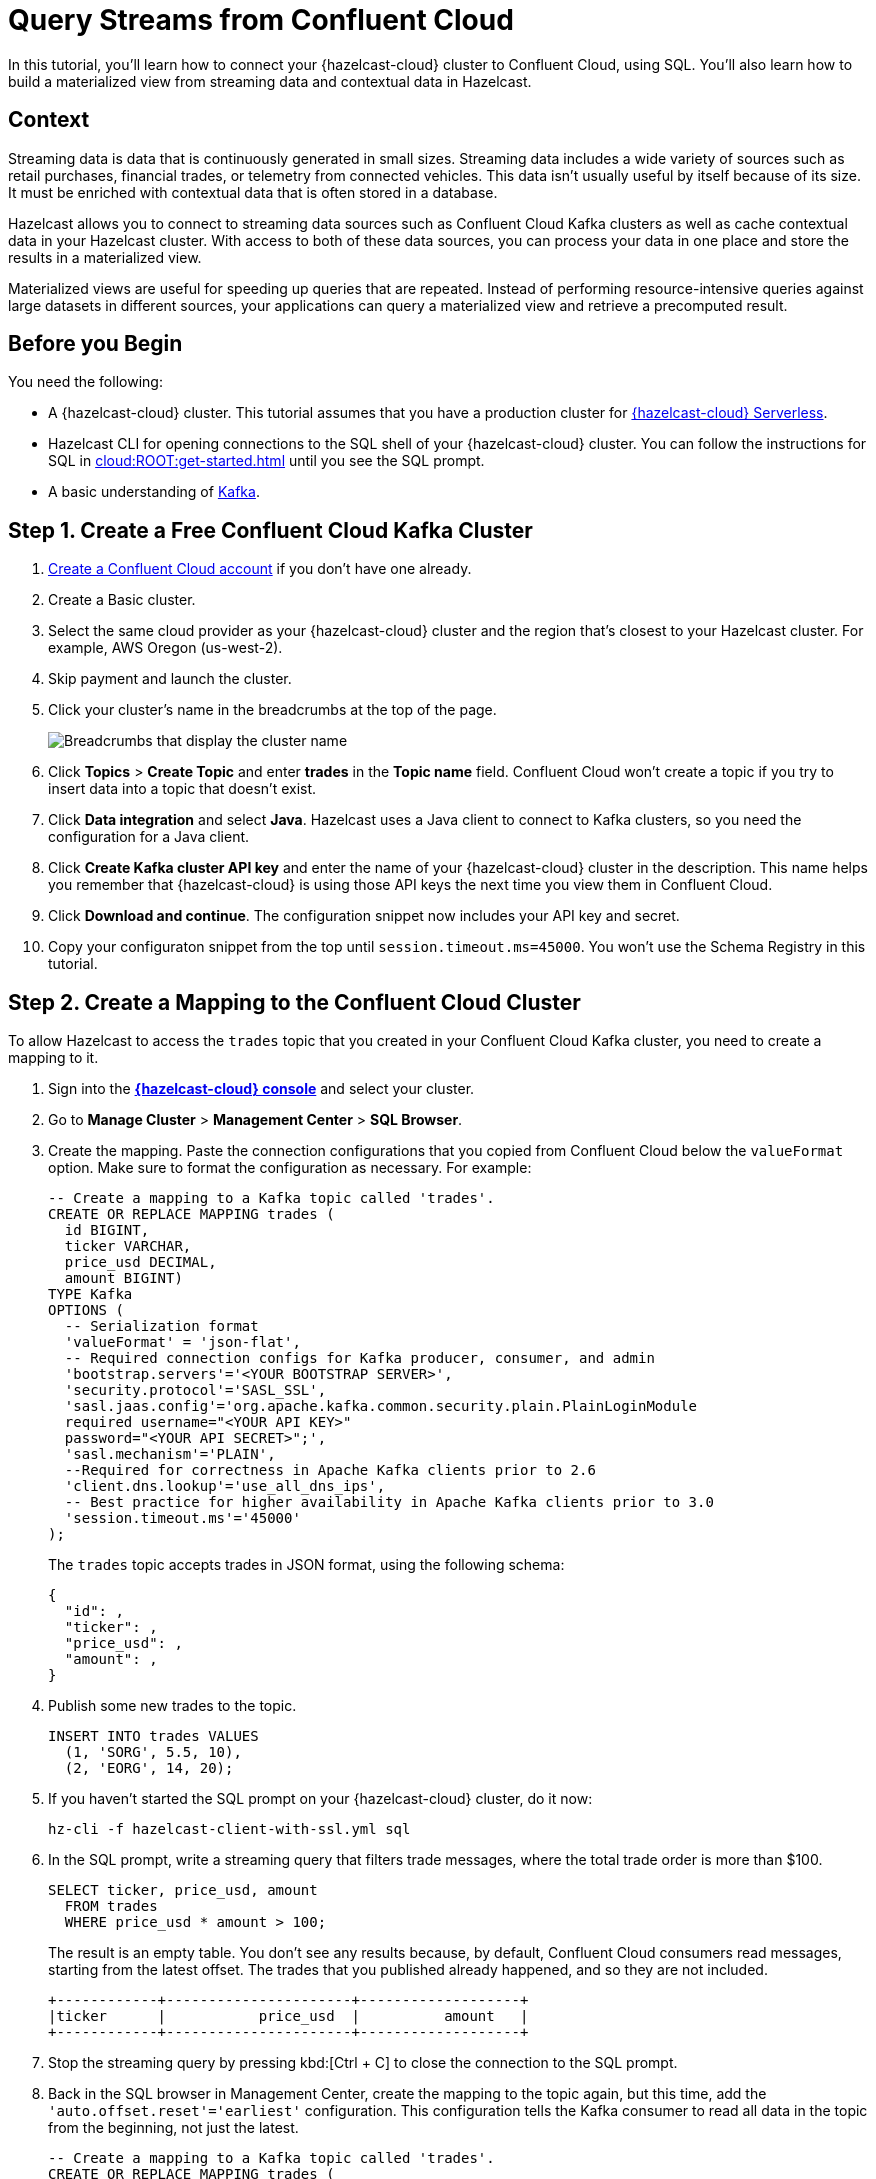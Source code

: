 = Query Streams from Confluent Cloud
:description: In this tutorial, you'll learn how to connect your {hazelcast-cloud} cluster to Confluent Cloud, using SQL. You'll also learn how to build a materialized view from streaming data and contextual data in Hazelcast.
:page-layout: tutorial
:page-product: cloud
:page-categories: SQL, Streaming, Materialized Views
:page-est-time: 20 mins

{description}

== Context

Streaming data is data that is continuously generated in small sizes. Streaming data includes a wide variety of sources such as retail purchases, financial trades, or telemetry from connected vehicles. This data isn't usually useful by itself because of its size. It must be enriched with contextual data that is often stored in a database.

Hazelcast allows you to connect to streaming data sources such as Confluent Cloud Kafka clusters as well as cache contextual data in your Hazelcast cluster. With access to both of these data sources, you can process your data in one place and store the results in a materialized view. 

Materialized views are useful for speeding up queries that are repeated. Instead of performing resource-intensive queries against large datasets in different sources, your applications can query a materialized view and retrieve a precomputed result.

== Before you Begin

You need the following:

- A {hazelcast-cloud} cluster. This tutorial assumes that you have a production cluster for xref:cloud:ROOT:create-serverless-cluster.adoc[{hazelcast-cloud} Serverless].

- Hazelcast CLI for opening connections to the SQL shell of your {hazelcast-cloud} cluster. You can follow the instructions for SQL in xref:cloud:ROOT:get-started.adoc[] until you see the SQL prompt.

- A basic understanding of link:https://hazelcast.com/glossary/kafka/[Kafka].

== Step 1. Create a Free Confluent Cloud Kafka Cluster

. link:https://confluent.cloud/signup[Create a Confluent Cloud account] if you don't have one already.

. Create a Basic cluster.

. Select the same cloud provider as your {hazelcast-cloud} cluster and the region that's closest to your Hazelcast cluster. For example, AWS Oregon (us-west-2).

. Skip payment and launch the cluster.

. Click your cluster's name in the breadcrumbs at the top of the page.
+
image:confluent-cloud-breadcrumbs.png[Breadcrumbs that display the cluster name]

. Click *Topics* > *Create Topic* and enter *trades* in the *Topic name* field. Confluent Cloud won't create a topic if you try to insert data into a topic that doesn't exist.

. Click *Data integration* and select *Java*. Hazelcast uses a Java client to connect to Kafka clusters, so you need the configuration for a Java client.

. Click *Create Kafka cluster API key* and enter the name of your {hazelcast-cloud} cluster in the description. This name helps you remember that {hazelcast-cloud} is using those API keys the next time you view them in Confluent Cloud.

. Click *Download and continue*. The configuration snippet now includes your API key and secret.

. Copy your configuraton snippet from the top until `session.timeout.ms=45000`. You won't use the Schema Registry in this tutorial.

== Step 2. Create a Mapping to the Confluent Cloud Cluster

To allow Hazelcast to access the `trades` topic that you created in your Confluent Cloud Kafka cluster, you need to create a mapping to it.

. Sign into the [.console]*link:{page-cloud-console}[{hazelcast-cloud} console]* and select your cluster.

. Go to *Manage Cluster* > *Management Center* > *SQL Browser*.

. Create the mapping. Paste the connection configurations that you copied from Confluent Cloud below the `valueFormat` option. Make sure to format the configuration as necessary. For example:
+
[source,sql]
----
-- Create a mapping to a Kafka topic called 'trades'.
CREATE OR REPLACE MAPPING trades (
  id BIGINT,
  ticker VARCHAR,
  price_usd DECIMAL,
  amount BIGINT)
TYPE Kafka
OPTIONS (
  -- Serialization format
  'valueFormat' = 'json-flat',
  -- Required connection configs for Kafka producer, consumer, and admin
  'bootstrap.servers'='<YOUR BOOTSTRAP SERVER>',
  'security.protocol'='SASL_SSL',
  'sasl.jaas.config'='org.apache.kafka.common.security.plain.PlainLoginModule 
  required username="<YOUR API KEY>" 
  password="<YOUR API SECRET>";',
  'sasl.mechanism'='PLAIN',
  --Required for correctness in Apache Kafka clients prior to 2.6
  'client.dns.lookup'='use_all_dns_ips',
  -- Best practice for higher availability in Apache Kafka clients prior to 3.0
  'session.timeout.ms'='45000'
);
----
+
The `trades` topic accepts trades in JSON format, using the following schema:
+
[source,json]
----
{
  "id": ,
  "ticker": ,
  "price_usd": ,
  "amount": ,
}
----

. Publish some new trades to the topic.
+
[source,sql]
----
INSERT INTO trades VALUES
  (1, 'SORG', 5.5, 10),
  (2, 'EORG', 14, 20);
----

. If you haven't started the SQL prompt on your {hazelcast-cloud} cluster, do it now:
+
```bash
hz-cli -f hazelcast-client-with-ssl.yml sql
```

. In the SQL prompt, write a streaming query that filters trade messages, where the total trade order is more than $100.
+
[source,sql]
----
SELECT ticker, price_usd, amount
  FROM trades
  WHERE price_usd * amount > 100;
----
+
The result is an empty table. You don't see any results because, by default, Confluent Cloud consumers read messages, starting from the latest offset. The trades that you published already happened, and so they are not included.
+
```
+------------+----------------------+-------------------+
|ticker      |           price_usd  |          amount   |
+------------+----------------------+-------------------+
```

. Stop the streaming query by pressing kbd:[Ctrl + C] to close the connection to the SQL prompt.

. Back in the SQL browser in Management Center, create the mapping to the topic again, but this time, add the `'auto.offset.reset'='earliest'` configuration. This configuration tells the Kafka consumer to read all data in the topic from the beginning, not just the latest.
+
[source,sql]
----
-- Create a mapping to a Kafka topic called 'trades'.
CREATE OR REPLACE MAPPING trades (
  id BIGINT,
  ticker VARCHAR,
  price_usd DECIMAL,
  amount BIGINT)
TYPE Kafka
OPTIONS (
  -- Serialization format
  'valueFormat' = 'json-flat',
  -- Required connection configs for Kafka producer, consumer, and admin
  'bootstrap.servers'='<YOUR BOOTSTRAP SERVER>',
  'security.protocol'='SASL_SSL',
  'sasl.jaas.config'='org.apache.kafka.common.security.plain.PlainLoginModule 
  required username="<YOUR API KEY>" 
  password="<YOUR API SECRET>";',
  'sasl.mechanism'='PLAIN',
  --Required for correctness in Apache Kafka clients prior to 2.6
  'client.dns.lookup'='use_all_dns_ips',
  -- Best practice for higher availability in Apache Kafka clients prior to 3.0
  'session.timeout.ms'='45000',
  'auto.offset.reset'='earliest'
);
----
+
TIP: You can find your previous mapping query in the *History* tab of the SQL browser.

. In the SQL prompt, enter the same streaming query that gave no results the last time you ran it.
+
[source,sql]
----
SELECT ticker, price_usd, amount
  FROM trades
  WHERE price_usd * amount > 100;
----
+
Hazelcast executes the query and filters the results, using your previous trades:
+
```
+-----------------+----------------------+-------------------+
|ticker           |       price_usd      |       amount      |
+-----------------+----------------------+-------------------+
|EORG             |                  14  |               20  |
```

. Stop the streaming query by pressing kbd:[Ctrl + C] to close the connection to the SQL prompt.

== Step 3. Enrich the Data in the Kafka Messages

To reduce network latency, Kafka messages are often small and contain minimal data. For example, the `trades` topic does not contain any information about the company that's associated with a given ticker. To get deeper insights from data in Kafka topics, you can join query results with contextual data.

. Open the SQL browser in Management Center.

. Create a mapping to a new map called `companies` in Hazelcast. The new map is for storing the company information that you'll use to enrich results from the `trades` topic.
+
```sql
CREATE MAPPING companies (
__key BIGINT,
ticker VARCHAR,
company VARCHAR,
marketcap BIGINT)
TYPE IMap
OPTIONS (
'keyFormat'='bigint',
'valueFormat'='json-flat');
```

. Add some entries to the `companies` map.
+
```sql
INSERT INTO companies VALUES
(1, 'SORG', 'Example Startup Organization', 100000),
(2, 'EORG', 'Example Enterprise Organization', 5000000);
```

. Merge results from the `companies` map and `trades` topic so you can see the company name that's associated with each ticker.
+
```sql
SELECT trades.ticker, companies.company, trades.amount
FROM trades
JOIN companies
ON companies.ticker = trades.ticker;
```
+
Hazelcast is executing the streaming query.
+
```
+------------+-------------------------------+--------------+
|ticker      |company                        |amount        |
+------------+-----------+-------------------+--------------|
|SORG        |Example Startup Organization   |10            |
|EORG        |Example Enterprise Organization|20            |
```

. Click *Stop Query*.


== Step 4. Create a Materialized View

You can set up an automated job to continuously run the streaming query and cache the results in a Hazelcast map.

. Open the SQL browser in Management Center.

. Create a mapping to a new map called `trade_map`. This map is your materialized view, which caches the enriched results of the streaming query.
+
```sql
CREATE MAPPING trade_map (
__key BIGINT,
ticker VARCHAR,
company VARCHAR,
amount BIGINT)
TYPE IMap
OPTIONS (
'keyFormat'='bigint',
'valueFormat'='json-flat');
```

. Submit a job to your cluster that will monitor your `trade` topic for changes and store them in a map. The processing guarantee tells Hazelcast to save the current offsets so that the cluster can resume the job even if the cluster restarts.
+
```sql
CREATE JOB ingest_trades
OPTIONS (
  'processingGuarantee' = 'exactlyOnce',
) AS
SINK INTO trade_map
SELECT trades.id, trades.ticker, companies.company, trades.amount
FROM trades
JOIN companies
ON companies.ticker = trades.ticker;
```
+
A job will run indefinitely until it is explicitly canceled or the cluster is shut down. Even if you exit the command prompt, the job will continue running on the cluster.

. List your job to make sure that it was successfully submitted.
+
```sql
SHOW JOBS;
```
+
A job called `ingest_trades` is running.
+
```
+--------------------+
|name                |
+--------------------+
|ingest_trades       |
+--------------------+
```

. Query your materialized view to see that results have been added to it.
+
```sql
SELECT * FROM trade_map;
```
+
The query results are being stored in your map.
+
```
+---------+---------+---------------------------------+------------+
|       id|ticker   |   company                       |      amount|
+---------+---------+---------------------------------+------------+
|        2|EORG     |Example Enterprise Organization  |          20|
|        1|SORG     |Example Startup Organization     |          10|
+---------+---------+----------+----------------------+------------+
```

. Publish some more trades to the topic.
+
[source,sql]
----
INSERT INTO trades VALUES
  (3, 'SORG', 5.7, 23),
  (4, 'EORG', 12, 54);
----
+
Your materialized view will continue to be updated for each new trade that's added to the topic in the Kafka cluster.

. Query your materialized view to see that results have been added to it.
+
```sql
SELECT * FROM trade_map;
```

== Step 5. Clean Up

Your running job is consuming resources in your cluster. When you don't need a job anymore, it's important to cancel it.

. To cancel your job, use the `DROP` statement to cancel it.
+
```sql
DROP JOB ingest_trades;
```

. Check that the job is no longer running.
+
```sql
SHOW JOBS;
```

The table is empty table, which means your job is no longer running.

== Summary

You've learned how to connect {hazelcast-cloud} to a Confluent Cloud Kafka cluster as well as the following:

- How to query streaming data from a Kafka topic.
- How to enrich streaming data with contextual data and save the results to a materialized view.

== Related Resources

See the docs:

- xref:hazelcast:sql:sql-overview.adoc[].
- xref:hazelcast:pipelines:configuring-jobs.adoc[]
- xref:hazelcast:pipelines:job-management.adoc[]
- xref:hazelcast:sql:sql-statements.adoc[]

Learn more about the concept of link:https://hazelcast.com/glossary/stream-processing/[stream processing].


